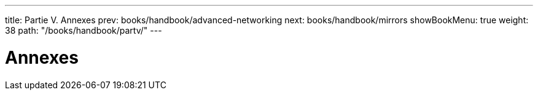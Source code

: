 ---
title: Partie V. Annexes
prev: books/handbook/advanced-networking
next: books/handbook/mirrors
showBookMenu: true
weight: 38
path: "/books/handbook/partv/"
---

[[appendices]]
= Annexes
